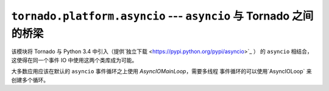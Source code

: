 ``tornado.platform.asyncio`` --- ``asyncio`` 与 Tornado 之间的桥梁
=================================================================

.. module:: tornado.platform.asyncio

.. versionadded:: 3.2

该模块将 Tornado 与 Python 3.4 中引入（提供`独立下载 <https://pypi.python.org/pypi/asyncio>`_ ）
的 ``asyncio`` 相结合，这使得在同一个事件 IO 中使用这两个类库成为可能。

大多数应用应该在默认的 ``asyncio`` 事件循环之上使用 `AsyncIOMainLoop`，需要多线程
事件循环的可以使用`AsyncIOLoop` 来创建多个循环。

.. py:class:: AsyncIOMainLoop

    ``AsyncIOMainLoop`` 创建一个相当于现有 ``asyncio`` 循环（比如 ``asyncio.get_event_loop()`` 
    的返回值）的 `.IOLoop`。    推荐用法：

        from tornado.platform.asyncio import AsyncIOMainLoop
        import asyncio
        AsyncIOMainLoop().install()
        asyncio.get_event_loop().run_forever()

.. py:class:: AsyncIOLoop

    ``AsyncIOLoop`` 是一个运行于 ``asyncio`` 事件循环之上的 `.IOLoop` ，该类遵循 Tornado 
    的惯用语法来创建新的 ``IOLoops``，这些循环对于默认的事件循环来说并不是必要的。
    推荐用法：

        from tornado.ioloop import IOLoop
        IOLoop.configure('tornado.platform.asyncio.AsyncIOLoop')
        IOLoop.instance().start()
